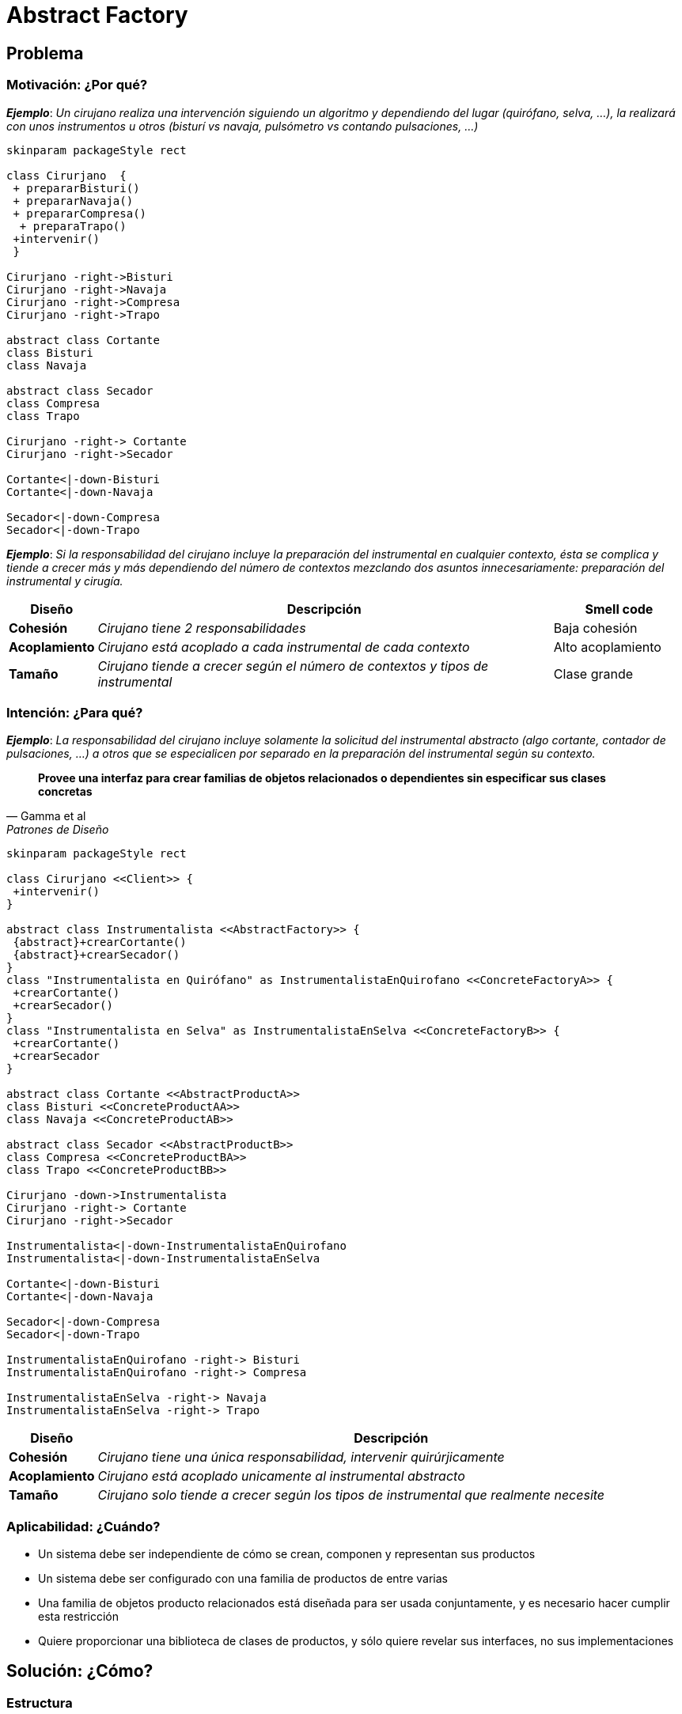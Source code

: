 = *Abstract Factory*

== Problema

=== Motivación: ¿Por qué?

*_Ejemplo_*: _Un cirujano realiza una intervención siguiendo un algoritmo y dependiendo del lugar (quirófano, selva, …), la realizará con unos instrumentos u otros (bisturí vs navaja, pulsómetro vs contando pulsaciones, ...)_

[plantuml,abstractFactoryBad,svg]
....
skinparam packageStyle rect

class Cirurjano  {
 + prepararBisturi()
 + prepararNavaja()
 + prepararCompresa()
  + preparaTrapo()
 +intervenir()
 } 
 
Cirurjano -right->Bisturi
Cirurjano -right->Navaja
Cirurjano -right->Compresa
Cirurjano -right->Trapo

abstract class Cortante 
class Bisturi 
class Navaja 

abstract class Secador 
class Compresa
class Trapo

Cirurjano -right-> Cortante
Cirurjano -right->Secador

Cortante<|-down-Bisturi
Cortante<|-down-Navaja

Secador<|-down-Compresa
Secador<|-down-Trapo
....

*_Ejemplo_*: _Si la responsabilidad del cirujano incluye la preparación del instrumental en cualquier contexto, ésta se complica y tiende a crecer más y más dependiendo del número de contextos mezclando dos asuntos innecesariamente: preparación del instrumental y cirugía._

[cols="10, 70, 20", options="header"]
|===
| Diseño
| Descripción
| Smell code

| *Cohesión* 
| _Cirujano tiene 2 responsabilidades_
| Baja cohesión

| *Acoplamiento*
| _Cirujano está acoplado a cada instrumental de cada contexto_ 
| Alto acoplamiento

| *Tamaño*
| _Cirujano tiende a crecer según el número de contextos y tipos de instrumental_
| Clase grande
|===

=== Intención: ¿Para qué?

*_Ejemplo_*: _La responsabilidad del cirujano incluye solamente la solicitud del instrumental abstracto (algo cortante, contador de pulsaciones, …) a otros que se especialicen por separado en la preparación del instrumental según su contexto._

[quote, Gamma et al, Patrones de Diseño]
*Provee una interfaz para crear familias de objetos relacionados o dependientes sin especificar sus clases concretas*

[plantuml,abstractFactoryGood,svg]
....
skinparam packageStyle rect

class Cirurjano <<Client>> {
 +intervenir()
}

abstract class Instrumentalista <<AbstractFactory>> {
 {abstract}+crearCortante()
 {abstract}+crearSecador()
}
class "Instrumentalista en Quirófano" as InstrumentalistaEnQuirofano <<ConcreteFactoryA>> {
 +crearCortante()                                                                                                                                                                                                               
 +crearSecador()
}
class "Instrumentalista en Selva" as InstrumentalistaEnSelva <<ConcreteFactoryB>> {
 +crearCortante()
 +crearSecador
}

abstract class Cortante <<AbstractProductA>>
class Bisturi <<ConcreteProductAA>>
class Navaja <<ConcreteProductAB>>

abstract class Secador <<AbstractProductB>>
class Compresa <<ConcreteProductBA>>
class Trapo <<ConcreteProductBB>>

Cirurjano -down->Instrumentalista
Cirurjano -right-> Cortante
Cirurjano -right->Secador

Instrumentalista<|-down-InstrumentalistaEnQuirofano
Instrumentalista<|-down-InstrumentalistaEnSelva

Cortante<|-down-Bisturi
Cortante<|-down-Navaja

Secador<|-down-Compresa
Secador<|-down-Trapo

InstrumentalistaEnQuirofano -right-> Bisturi
InstrumentalistaEnQuirofano -right-> Compresa

InstrumentalistaEnSelva -right-> Navaja
InstrumentalistaEnSelva -right-> Trapo

....

[cols="10, 90", options="header"]
|===
| Diseño
| Descripción

| *Cohesión* 
| _Cirujano tiene una única responsabilidad, intervenir quirúrjicamente_

| *Acoplamiento*
| _Cirujano está acoplado unicamente al instrumental abstracto_

| *Tamaño*
| _Cirujano solo tiende a crecer según los tipos de instrumental que realmente necesite_
|===

=== Aplicabilidad: ¿Cuándo?

- Un sistema debe ser independiente de cómo se crean, componen y representan sus productos
- Un sistema debe ser configurado con una familia de productos de entre varias
- Una familia de objetos producto relacionados está diseñada para ser usada conjuntamente, y es necesario hacer cumplir esta restricción
- Quiere proporcionar una biblioteca de clases de productos, y sólo quiere revelar sus interfaces, no sus implementaciones

== Solución: ¿Cómo?

=== Estructura

[plantuml,abstractFactoryPattern,svg]
....
skinparam packageStyle rect

class Client {
 +intervenir()
}

abstract class "Abstract Factory" as  AbstractFactory{
 {abstract}+createProductA()
 {abstract}+createProductB()
}
class "Concrete Factory A" as ConcreteFactoryA {
 +createProductA()                                                                                                                                                                                                               
 +createProductB()
}
class "Concrete Factory B" as ConcreteFactoryB{
 +createProductA()
 +createProductB()
}

abstract class "Abstract Product A" as AbstractProductA
class "Concrete Product AA"  as ConcreteProductAA
class "Concrete Product AB" as ConcreteProductAB

abstract class "Abstract Product B" as AbstractProductB
class "Concrete Product BA" as ConcreteProductBA
class "Concrete Product BB" as  ConcreteProductBB

Client -down-> AbstractFactory
Client -right-> AbstractProductA
Client -right-> AbstractProductB

AbstractFactory <|-down-ConcreteFactoryA
AbstractFactory <|-down-ConcreteFactoryB

AbstractProductA <|-down-ConcreteProductAA
AbstractProductA <|-down-ConcreteProductAB

AbstractProductB <|-down-ConcreteProductBA
AbstractProductB <|-down-ConcreteProductBB

ConcreteFactoryA -right-> ConcreteProductAA
ConcreteFactoryA -right-> ConcreteProductBA

ConcreteFactoryB -right-> ConcreteProductAB
ConcreteFactoryB -right-> ConcreteProductBB
....

=== Participantes

- Definiendo una clase FabricaDeProductos que declara una interfaz para crear cada tipo básico de producto. También hay una clase abstracta para cada tipo de producto, y las subclases concretas implementan útiles para un estándar concreto de interfaz de usuario. 

* La interfaz FabricaDeProductos tiene una operación que devuelve un nuevo objeto para cada clase abstracta de producto. Los clientes llaman a estas operaciones para obtener instancias de productos, pero no son conscientes de las clases concretas que están usando. De esta manera los clientes son independientes de la interfaz de usuario. En otras palabras, los clientes no tienen que atarse a una clase concreta, sino sólo a una interfaz definida por una clase abstracta.

- AbstractFactory solo declara una interfaz para crear productos. Se deja a las subclases ConcreteFactory el crearlos realmente. El modo más común de hacer esto es definiendo un método de fabricación para cada producto.

- AbstractFactory por lo general define una operación diferente para cada tipo de producto que puede producir. Los tipos de producto está codificados en las signaturas de las operaciones. Añadir un nuevo tipo de producto requiere cambiar la interfaz de AbstractFactory y todas las clases que dependen de ella.

* Un diseño más flexible, aunque menos seguro, es añadir un parámetro a las operaciones que crean los objetos. Este parámetro especifica el tipo de objeto a ser creado. Podría tratarse de un identificador de clase, un entero, una cadena de texto o cualquier otra cosa que identifique el tipo de producto. De hecho, con este enfoque, AbstractFactory solo necesita una única operación “Hacer” con un parámetro que indique el tipo de objeto a crear. 

=== Relaciones

Singleton:: para una aplicación que sólo necesita una instancia de una FabricaConcreta por cada familia de productos. 

Factory Method:: para que una fábrica concreta especifique sus productos. Si bien esta implementación es sencilla, requiere una nueva subclase fábrica concreta para cada familia de productos, incluso aunque las familias de productos difieran ligeramente.

Prototype:: para el caso de que sea posible tener muchas familias de productos. La fábrica concreta se inicializa con una instancia prototípica de cada producto de la familia, y crea un nuevo producto clonando su prototipo. El enfoque basado en prototipos elimina la necesidad de una nueva clase de fábrica concreta para cada nueva familia de productos.

==== Comparativa

Abstract Factory vs Builder:: 
Se parecen en que pueden construir objetos complejos. 
La principal diferencia es que el patrón Builder se centra en construir un objeto complejo paso a paso. Abstract Factory hace hincapié en familias de objetos “producto” (simples o complejos). 
Builder devuelve el producto como paso final, mientras que Abstract Factory lo devuelve inmediatamente.

Abstract Factory vs Facade:: 
Abstract Factory también puede ser una alternativa a Facade para ocultar clases específicas de una plataforma proporcionando una interfaz para crear el subsistema de objetos de forma independiente a otros subsistemas. 

== Consecuencias

- El patrón Abstract Factory ayuda a controlar las clases de objetos que crea una aplicación. Como una fábrica encapsula la responsabilidad y el proceso de creación de objetos producto, aísla a los clientes de las clases de implementación. Los clientes manipulan las instancias a través de sus interfaces abstractas. Los nombre de las clases producto quedan aisladas en la implementación de la fábrica concreta; no aparecen en el código cliente.

- La clase de una fábrica concreta sólo aparece una vez en una aplicación – cuando se crea-. Esto facilita cambiar la fábrica concreta que usa una aplicación. Como una fábrica abstracta crea una familia completa de productos, toda la familia de productos cambia de una vez.

- Cuando se diseñan objetos producto en una familia para trabajar juntos, es importante que una aplicación use objetos de una sola familia a la vez. Abstract Factory facilita que se cumpla esta restricción.

- Ampliar las fábricas abstractas para producir nuevos tipo de productos no es fácil. Esto se debe a que la interfaz AbstractFactory fija el conjunto de productos que se pueden crear. Permitir nuevos tipos de productos requiere ampliar la interfaz de la fábrica, lo que a su vez implica cambiar la clase AbstractFactory y todas sus subclases.
